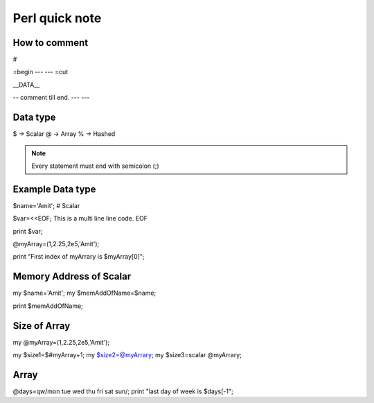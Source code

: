 Perl quick note
=====


How to comment
-----

#

=begin
---
---
=cut

__DATA__

-- comment till end.
---
---


Data type
-----

$ -> Scalar
@ -> Array
% -> Hashed

.. Note::  Every statement must end with semicolon (;)


Example Data type
-----

$name='Amit'; # Scalar

$var=<<EOF;
This is a multi line
line code.
EOF

print $var;

@myArray=(1,2.25,2e5,'Amit');

print "First index of myArrary is $myArray[0]";


Memory Address of Scalar
-----

my $name='Amit';
my $memAddOfName=\$name;

print $memAddOfName;

Size of Array
-----

my @myArray=(1,2.25,2e5,'Amit');

my $size1=$#myArray+1;
my $size2=@myArrary;
my $size3=scalar @myArrary;


Array
------

@days=qw/mon tue wed thu fri sat sun/;
print "last day of week is $days[-1";




